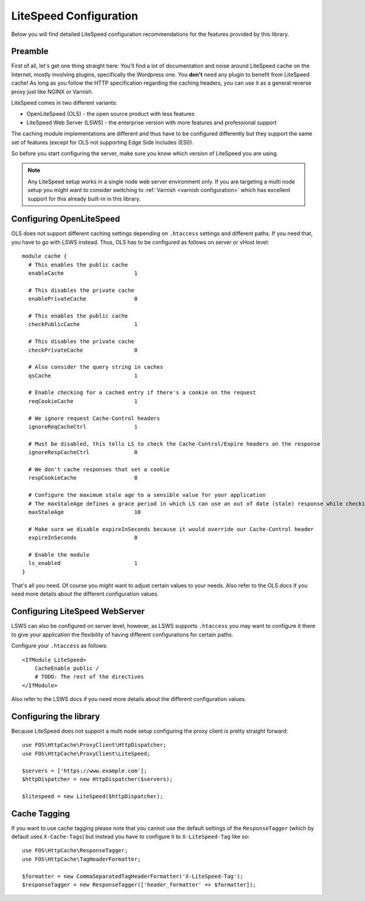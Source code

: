 .. _litespeed configuration:

LiteSpeed Configuration
-----------------------

Below you will find detailed LiteSpeed configuration recommendations for the
features provided by this library.

Preamble
~~~~~~~~

First of all, let's get one thing straight here: You'll find a lot of documentation
and noise around LiteSpeed cache on the Internet, mostly involving plugins, specifically the
Wordpress one. You **don't** need any plugin to benefit from LiteSpeed cache!
As long as you follow the HTTP specification regarding the caching headers, you can use it as
a general reverse proxy just like NGINX or Varnish.

LiteSpeed comes in two different variants:

* OpenLiteSpeed (OLS) - the open source product with less features
* LiteSpeed Web Server (LSWS) - the enterprise version with more features and professional support

The caching module implementations are different and thus have to be configured differently but they support the
same set of features (except for OLS not supporting Edge Side Includes (ESI)).

So before you start configuring the server, make sure you know which version of LiteSpeed you are using.

.. note::

    Any LiteSpeed setup works in a single node web server environment only. If you are targeting a multi
    node setup you might want to consider switching to :ref:`Varnish <varnish configuration>` which has excellent
    support for this already built-in in this library.


Configuring OpenLiteSpeed
~~~~~~~~~~~~~~~~~~~~~~~~~

OLS does not support different caching settings depending on ``.htaccess`` settings and different paths.
If you need that, you have to go with LSWS instead.
Thus, OLS has to be configured as follows on server or vHost level::

    module cache {
      # This enables the public cache
      enableCache                      1

      # This disables the private cache
      enablePrivateCache               0

      # This enables the public cache
      checkPublicCache                 1

      # This disables the private cache
      checkPrivateCache                0

      # Also consider the query string in caches
      qsCache                          1

      # Enable checking for a cached entry if there's a cookie on the request
      reqCookieCache                   1

      # We ignore request Cache-Control headers
      ignoreReqCacheCtrl               1

      # Must be disabled, this tells LS to check the Cache-Control/Expire headers on the response
      ignoreRespCacheCtrl              0

      # We don't cache responses that set a cookie
      respCookieCache                  0

      # Configure the maximum stale age to a sensible value for your application
      # The maxStaleAge defines a grace period in which LS can use an out of date (stale) response while checking on a new version
      maxStaleAge                      10

      # Make sure we disable expireInSeconds because it would override our Cache-Control header
      expireInSeconds                  0

      # Enable the module
      ls_enabled                       1
    }

That's all you need. Of course you might want to adjust certain values to your needs.
Also refer to the OLS docs if you need more details about the different configuration values.

Configuring LiteSpeed WebServer
~~~~~~~~~~~~~~~~~~~~~~~~~~~~~~~

LSWS can also be configured on server level, however, as LSWS supports ``.htaccess`` you may want to configure it
there to give your application the flexibility of having different configurations for certain paths.

Configure your ``.htaccess`` as follows::

    <IfModule LiteSpeed>
        CacheEnable public /
        # TODO: The rest of the directives
    </IfModule>

Also refer to the LSWS docs if you need more details about the different configuration values.

Configuring the library
~~~~~~~~~~~~~~~~~~~~~~~

Because LiteSpeed does not support a multi node setup configuring the proxy client is pretty straight forward::

    use FOS\HttpCache\ProxyClient\HttpDispatcher;
    use FOS\HttpCache\ProxyClient\LiteSpeed;

    $servers = ['https://www.example.com'];
    $httpDispatcher = new HttpDispatcher($servers);

    $litespeed = new LiteSpeed($httpDispatcher);


Cache Tagging
~~~~~~~~~~~~~

If you want to use cache tagging please note that you cannot use the default settings of the ``ResponseTagger`` (which
by default uses  ``X-Cache-Tags``) but instead you have to configure it to ``X-LiteSpeed-Tag`` like so::

    use FOS\HttpCache\ResponseTagger;
    use FOS\HttpCache\TagHeaderFormatter;

    $formatter = new CommaSeparatedTagHeaderFormatter('X-LiteSpeed-Tag');
    $responseTagger = new ResponseTagger(['header_formatter' => $formatter]);


